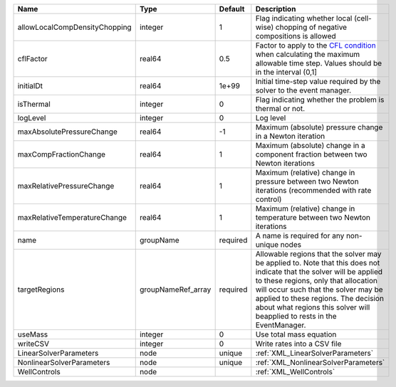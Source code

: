 

============================= ================== ======== ====================================================================================================================================================================================================================================================================================================================== 
Name                          Type               Default  Description                                                                                                                                                                                                                                                                                                            
============================= ================== ======== ====================================================================================================================================================================================================================================================================================================================== 
allowLocalCompDensityChopping integer            1        Flag indicating whether local (cell-wise) chopping of negative compositions is allowed                                                                                                                                                                                                                                 
cflFactor                     real64             0.5      Factor to apply to the `CFL condition <http://en.wikipedia.org/wiki/Courant-Friedrichs-Lewy_condition>`_ when calculating the maximum allowable time step. Values should be in the interval (0,1]                                                                                                                      
initialDt                     real64             1e+99    Initial time-step value required by the solver to the event manager.                                                                                                                                                                                                                                                   
isThermal                     integer            0        Flag indicating whether the problem is thermal or not.                                                                                                                                                                                                                                                                 
logLevel                      integer            0        Log level                                                                                                                                                                                                                                                                                                              
maxAbsolutePressureChange     real64             -1       Maximum (absolute) pressure change in a Newton iteration                                                                                                                                                                                                                                                               
maxCompFractionChange         real64             1        Maximum (absolute) change in a component fraction between two Newton iterations                                                                                                                                                                                                                                        
maxRelativePressureChange     real64             1        Maximum (relative) change in pressure between two Newton iterations (recommended with rate control)                                                                                                                                                                                                                    
maxRelativeTemperatureChange  real64             1        Maximum (relative) change in temperature between two Newton iterations                                                                                                                                                                                                                                                 
name                          groupName          required A name is required for any non-unique nodes                                                                                                                                                                                                                                                                            
targetRegions                 groupNameRef_array required Allowable regions that the solver may be applied to. Note that this does not indicate that the solver will be applied to these regions, only that allocation will occur such that the solver may be applied to these regions. The decision about what regions this solver will beapplied to rests in the EventManager. 
useMass                       integer            0        Use total mass equation                                                                                                                                                                                                                                                                                                
writeCSV                      integer            0        Write rates into a CSV file                                                                                                                                                                                                                                                                                            
LinearSolverParameters        node               unique   :ref:`XML_LinearSolverParameters`                                                                                                                                                                                                                                                                                      
NonlinearSolverParameters     node               unique   :ref:`XML_NonlinearSolverParameters`                                                                                                                                                                                                                                                                                   
WellControls                  node                        :ref:`XML_WellControls`                                                                                                                                                                                                                                                                                                
============================= ================== ======== ====================================================================================================================================================================================================================================================================================================================== 


